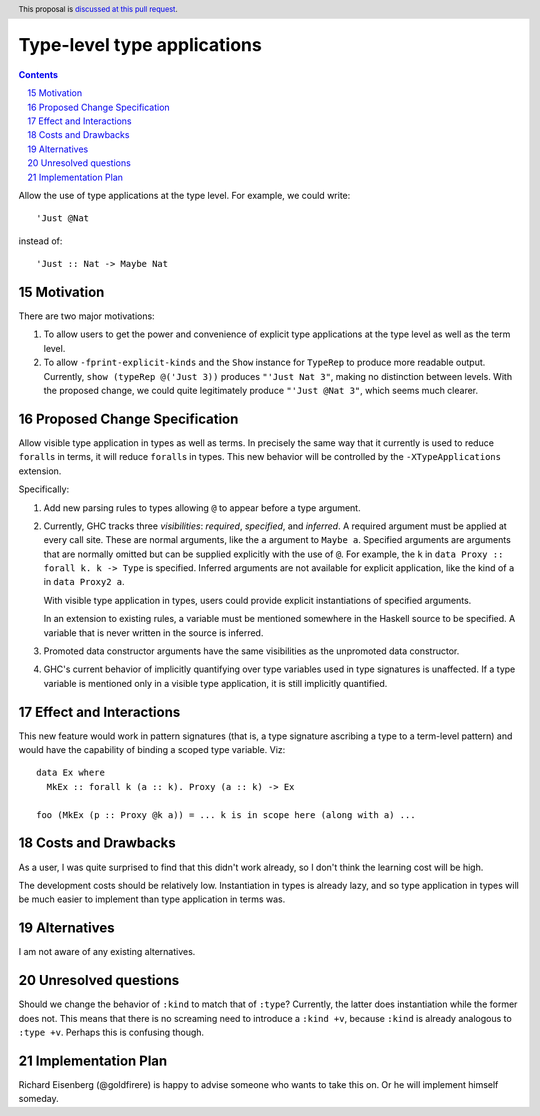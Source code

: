 Type-level type applications
============================

.. proposal-number:: 15
.. author:: Richard Eisenberg
.. date-accepted:: 2018-03-01
.. ticket-url:: https://gitlab.haskell.org/ghc/ghc/issues/12045
.. implemented:: 8.8
.. highlight:: haskell
.. header:: This proposal is `discussed at this pull request <https://github.com/ghc-proposals/ghc-proposals/pull/80>`_.
.. sectnum::
   :start: 15
.. contents::

.. _`#12045`: https://gitlab.haskell.org/ghc/ghc/issues/12045

Allow the use of type applications at the type level. For example,
we could write::

  'Just @Nat

instead of::

  'Just :: Nat -> Maybe Nat


Motivation
------------
There are two major motivations:

1. To allow users to get the power and convenience of explicit type
   applications at the type level as well as the term level.

2. To allow ``-fprint-explicit-kinds`` and the ``Show`` instance for
   ``TypeRep`` to produce more readable output. Currently,
   ``show (typeRep @('Just 3))`` produces ``"'Just Nat 3"``, making
   no distinction between levels. With the proposed change, we could
   quite legitimately produce ``"'Just @Nat 3"``, which seems much clearer.


Proposed Change Specification
-----------------------------
Allow visible type application in types as well as terms. In precisely
the same way that it currently is used to reduce ``forall``\s in terms,
it will reduce ``forall``\s in types. This new behavior will be controlled
by the ``-XTypeApplications`` extension.

Specifically:

1. Add new parsing rules to types allowing ``@`` to appear before a type argument.

2. Currently, GHC tracks three *visibilities*: *required*, *specified*, and *inferred*.
   A required argument must be applied at every call site. These are normal arguments,
   like the ``a`` argument to ``Maybe a``. Specified arguments are arguments that are
   normally omitted but can be supplied explicitly with the use of ``@``. For example,
   the ``k`` in ``data Proxy :: forall k. k -> Type`` is specified. Inferred arguments
   are not available for explicit application, like the kind of ``a`` in ``data Proxy2 a``.

   With visible type application in types, users could provide explicit instantiations
   of specified arguments.

   In an extension to existing rules, a variable must be mentioned somewhere in the Haskell
   source to be specified. A variable that is never written in the source is inferred.

3. Promoted data constructor arguments have the same visibilities as the unpromoted data
   constructor.

4. GHC's current behavior of implicitly quantifying over type variables used in type
   signatures is unaffected. If a type variable is mentioned only in a visible type
   application, it is still implicitly quantified.

Effect and Interactions
-----------------------

This new feature would work in pattern signatures (that is, a type signature ascribing a type to a term-level pattern) and would have the capability of binding a scoped type variable. Viz::

  data Ex where
    MkEx :: forall k (a :: k). Proxy (a :: k) -> Ex

  foo (MkEx (p :: Proxy @k a)) = ... k is in scope here (along with a) ...

Costs and Drawbacks
-------------------
As a user, I was
quite surprised to find that this didn't work already, so I don't think
the learning cost will be high.

The development costs should be relatively low. Instantiation in types is
already lazy, and so type application in types will be much easier to implement
than type application in terms was.

Alternatives
------------
I am not aware of any existing alternatives.


Unresolved questions
--------------------
Should we change the behavior of ``:kind`` to match that of ``:type``? Currently, the latter
does instantiation while the former does not. This means that there is no screaming need
to introduce a ``:kind +v``, because ``:kind`` is already analogous to ``:type +v``. Perhaps
this is confusing though.


Implementation Plan
-------------------
Richard Eisenberg (@goldfirere) is happy to advise someone who wants to take this on. Or he
will implement himself someday.
